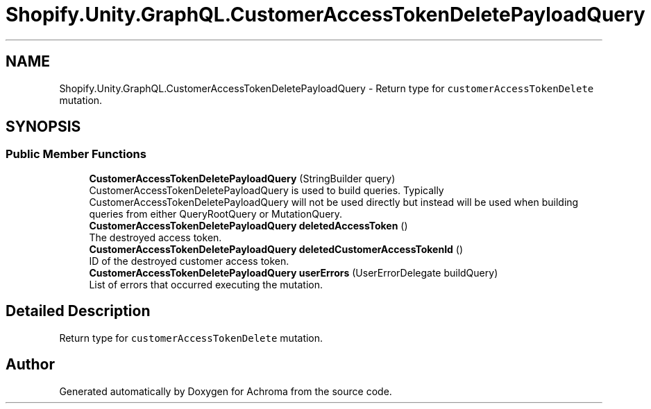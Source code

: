 .TH "Shopify.Unity.GraphQL.CustomerAccessTokenDeletePayloadQuery" 3 "Achroma" \" -*- nroff -*-
.ad l
.nh
.SH NAME
Shopify.Unity.GraphQL.CustomerAccessTokenDeletePayloadQuery \- Return type for \fCcustomerAccessTokenDelete\fP mutation\&.  

.SH SYNOPSIS
.br
.PP
.SS "Public Member Functions"

.in +1c
.ti -1c
.RI "\fBCustomerAccessTokenDeletePayloadQuery\fP (StringBuilder query)"
.br
.RI "CustomerAccessTokenDeletePayloadQuery is used to build queries\&. Typically CustomerAccessTokenDeletePayloadQuery will not be used directly but instead will be used when building queries from either QueryRootQuery or MutationQuery\&. "
.ti -1c
.RI "\fBCustomerAccessTokenDeletePayloadQuery\fP \fBdeletedAccessToken\fP ()"
.br
.RI "The destroyed access token\&. "
.ti -1c
.RI "\fBCustomerAccessTokenDeletePayloadQuery\fP \fBdeletedCustomerAccessTokenId\fP ()"
.br
.RI "ID of the destroyed customer access token\&. "
.ti -1c
.RI "\fBCustomerAccessTokenDeletePayloadQuery\fP \fBuserErrors\fP (UserErrorDelegate buildQuery)"
.br
.RI "List of errors that occurred executing the mutation\&. "
.in -1c
.SH "Detailed Description"
.PP 
Return type for \fCcustomerAccessTokenDelete\fP mutation\&. 

.SH "Author"
.PP 
Generated automatically by Doxygen for Achroma from the source code\&.
